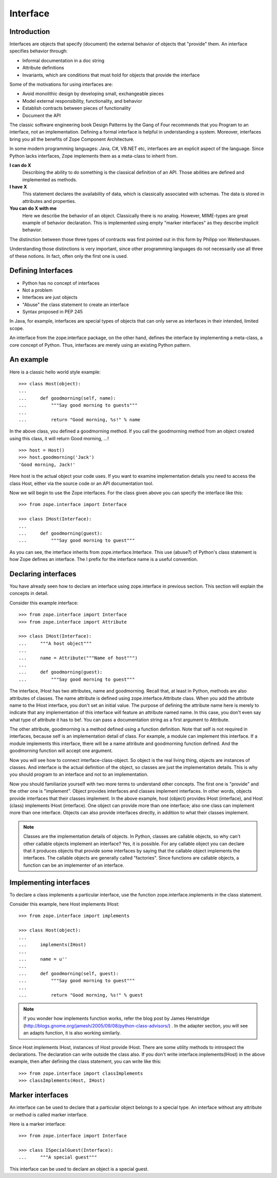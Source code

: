 .. _man-interface:

Interface
=========

Introduction
------------

Interfaces are objects that specify (document) the external behavior
of objects that "provide" them.  An interface specifies behavior
through:

* Informal documentation in a doc string

* Attribute definitions

* Invariants, which are conditions that must hold for objects that
  provide the interface

Some of the motivations for using interfaces are:

* Avoid monolithic design by developing small, exchangeable pieces

* Model external responsibility, functionality, and behavior

* Establish contracts between pieces of functionality

* Document the API

The classic software engineering book Design Patterns by the Gang of
Four recommends that you Program to an interface, not an
implementation.  Defining a formal interface is helpful in
understanding a system.  Moreover, interfaces bring you all the
benefits of Zope Component Architecture.

In some modern programming languages: Java, C#, VB.NET etc,
interfaces are an explicit aspect of the language.  Since Python
lacks interfaces, Zope implements them as a meta-class to inherit
from.

**I can do X**
  Describing the ability to do something is the classical definition
  of an API.  Those abilities are defined and implemented as methods.

**I have X**
  This statement declares the availability of data, which is
  classically associated with schemas.  The data is stored in
  attributes and properties.

**You can do X with me**
  Here we describe the behavior of an object.  Classically there is
  no analog.  However, MIME-types are great example of behavior
  declaration.  This is implemented using empty "marker interfaces"
  as they describe implicit behavior.

The distinction between those three types of contracts was first
pointed out in this form by Philipp von Weitershausen.

Understanding those distinctions is very important, since other
programming languages do not necessarily use all three of these
notions.  In fact, often only the first one is used.

Defining Interfaces
-------------------

* Python has no concept of interfaces
* Not a problem
* Interfaces are just objects
* "Abuse" the class statement to create an interface
* Syntax proposed in PEP 245

In Java, for example, interfaces are special types of objects that
can only serve as interfaces in their intended, limited scope.

An interface from the zope.interface package, on the other hand,
defines the interface by implementing a meta-class, a core concept of
Python.  Thus, interfaces are merely using an existing Python
pattern.

An example
----------

Here is a classic hello world style example::

  >>> class Host(object):
  ...
  ...     def goodmorning(self, name):
  ...         """Say good morning to guests"""
  ...
  ...         return "Good morning, %s!" % name


In the above class, you defined a goodmorning method. If you call the
goodmorning method from an object created using this class, it will
return Good morning, ...!

::

  >>> host = Host()
  >>> host.goodmorning('Jack')
  'Good morning, Jack!'

Here host is the actual object your code uses.  If you want to examine
implementation details you need to access the class Host, either via
the source code or an API documentation tool.

Now we will begin to use the Zope interfaces.  For the class given
above you can specify the interface like this::

  >>> from zope.interface import Interface

  >>> class IHost(Interface):
  ...
  ...     def goodmorning(guest):
  ...         """Say good morning to guest"""

As you can see, the interface inherits from zope.interface.Interface.
This use (abuse?) of Python's class statement is how Zope defines an
interface.  The I prefix for the interface name is a useful
convention.

Declaring interfaces
--------------------

You have already seen how to declare an interface using
zope.interface in previous section.  This section will explain the
concepts in detail.

Consider this example interface::

  >>> from zope.interface import Interface
  >>> from zope.interface import Attribute
 
  >>> class IHost(Interface):
  ...     """A host object"""
  ...
  ...     name = Attribute("""Name of host""")
  ...
  ...     def goodmorning(guest):
  ...         """Say good morning to guest"""

The interface, IHost has two attributes, name and goodmorning.
Recall that, at least in Python, methods are also attributes of
classes.  The name attribute is defined using
zope.interface.Attribute class.  When you add the attribute name to
the IHost interface, you don't set an initial value.  The purpose of
defining the attribute name here is merely to indicate that any
implementation of this interface will feature an attribute named
name.  In this case, you don't even say what type of attribute it has
to be!.  You can pass a documentation string as a first argument to
Attribute.

The other attribute, goodmorning is a method defined using a function
definition.  Note that self is not required in interfaces, because
self is an implementation detail of class.  For example, a module can
implement this interface.  If a module implements this interface,
there will be a name attribute and goodmorning function defined.  And
the goodmorning function will accept one argument.

Now you will see how to connect interface-class-object.  So object is
the real living thing, objects are instances of classes.  And
interface is the actual definition of the object, so classes are just
the implementation details.  This is why you should program to an
interface and not to an implementation.

Now you should familiarize yourself with two more terms to understand
other concepts.  The first one is "provide" and the other one is
"implement".  Object provides interfaces and classes implement
interfaces.  In other words, objects provide interfaces that their
classes implement.  In the above example, host (object) provides
IHost (interface), and Host (class) implements IHost (interface).
One object can provide more than one interface; also one class can
implement more than one interface.  Objects can also provide
interfaces directly, in addition to what their classes implement.

.. note::

    Classes are the implementation details of objects.  In Python,
    classes are callable objects, so why can't other callable objects
    implement an interface? Yes, it is possible.  For any callable
    object you can declare that it produces objects that provide some
    interfaces by saying that the callable object implements the
    interfaces.  The callable objects are generally called
    "factories".  Since functions are callable objects, a function
    can be an implementer of an interface.

Implementing interfaces
-----------------------

To declare a class implements a particular interface, use the
function zope.interface.implements in the class statement.

Consider this example, here Host implements IHost::

  >>> from zope.interface import implements
 
  >>> class Host(object):
  ...
  ...     implements(IHost)
  ...
  ...     name = u''
  ...
  ...     def goodmorning(self, guest):
  ...         """Say good morning to guest"""
  ...
  ...         return "Good morning, %s!" % guest

.. note::

  If you wonder how implements function works, refer the blog post by
  James Henstridge
  (http://blogs.gnome.org/jamesh/2005/09/08/python-class-advisors/)
  . In the adapter section, you will see an adapts function, it is
  also working similarly.

Since Host implements IHost, instances of Host provide IHost.  There
are some utility methods to introspect the declarations.  The
declaration can write outside the class also.  If you don't write
interface.implements(IHost) in the above example, then after defining
the class statement, you can write like this::

  >>> from zope.interface import classImplements
  >>> classImplements(Host, IHost)

Marker interfaces
-----------------

An interface can be used to declare that a particular object belongs
to a special type.  An interface without any attribute or method is
called marker interface.

Here is a marker interface::

  >>> from zope.interface import Interface
 
  >>> class ISpecialGuest(Interface):
  ...     """A special guest"""


This interface can be used to declare an object is a special guest.

.. raw:: html

  <div id="disqus_thread"></div><script type="text/javascript"
  src="http://disqus.com/forums/bluebream/embed.js"></script><noscript><a
  href="http://disqus.com/forums/bluebream/?url=ref">View the
  discussion thread.</a></noscript><a href="http://disqus.com"
  class="dsq-brlink">blog comments powered by <span
  class="logo-disqus">Disqus</span></a>
